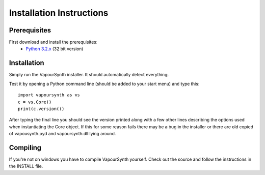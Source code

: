Installation Instructions
=========================

Prerequisites
#############

First download and install the prerequisites:
   * `Python 3.2.x <http://www.python.org/>`_ (32 bit version)

Installation
############

Simply run the VapourSynth installer. It should automatically detect everything.

Test it by opening a Python command line (should be added to your start menu) and type this::

   import vapoursynth as vs
   c = vs.Core()
   print(c.version())

After typing the final line you should see the version printed along with a few other lines describing the options used when instantiating the Core object.
If this for some reason fails there may be a bug in the installer or there are old copied of vapousynth.pyd and vapoursynth.dll lying around.

Compiling
#########
If you're not on windows you have to compile VapourSynth yourself. Check out the source and follow the instructions in the INSTALL file.